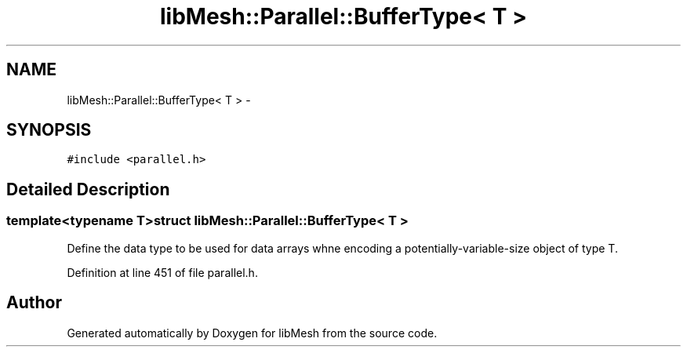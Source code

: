 .TH "libMesh::Parallel::BufferType< T >" 3 "Tue May 6 2014" "libMesh" \" -*- nroff -*-
.ad l
.nh
.SH NAME
libMesh::Parallel::BufferType< T > \- 
.SH SYNOPSIS
.br
.PP
.PP
\fC#include <parallel\&.h>\fP
.SH "Detailed Description"
.PP 

.SS "template<typename T>struct libMesh::Parallel::BufferType< T >"
Define the data type to be used for data arrays whne encoding a potentially-variable-size object of type T\&. 
.PP
Definition at line 451 of file parallel\&.h\&.

.SH "Author"
.PP 
Generated automatically by Doxygen for libMesh from the source code\&.
